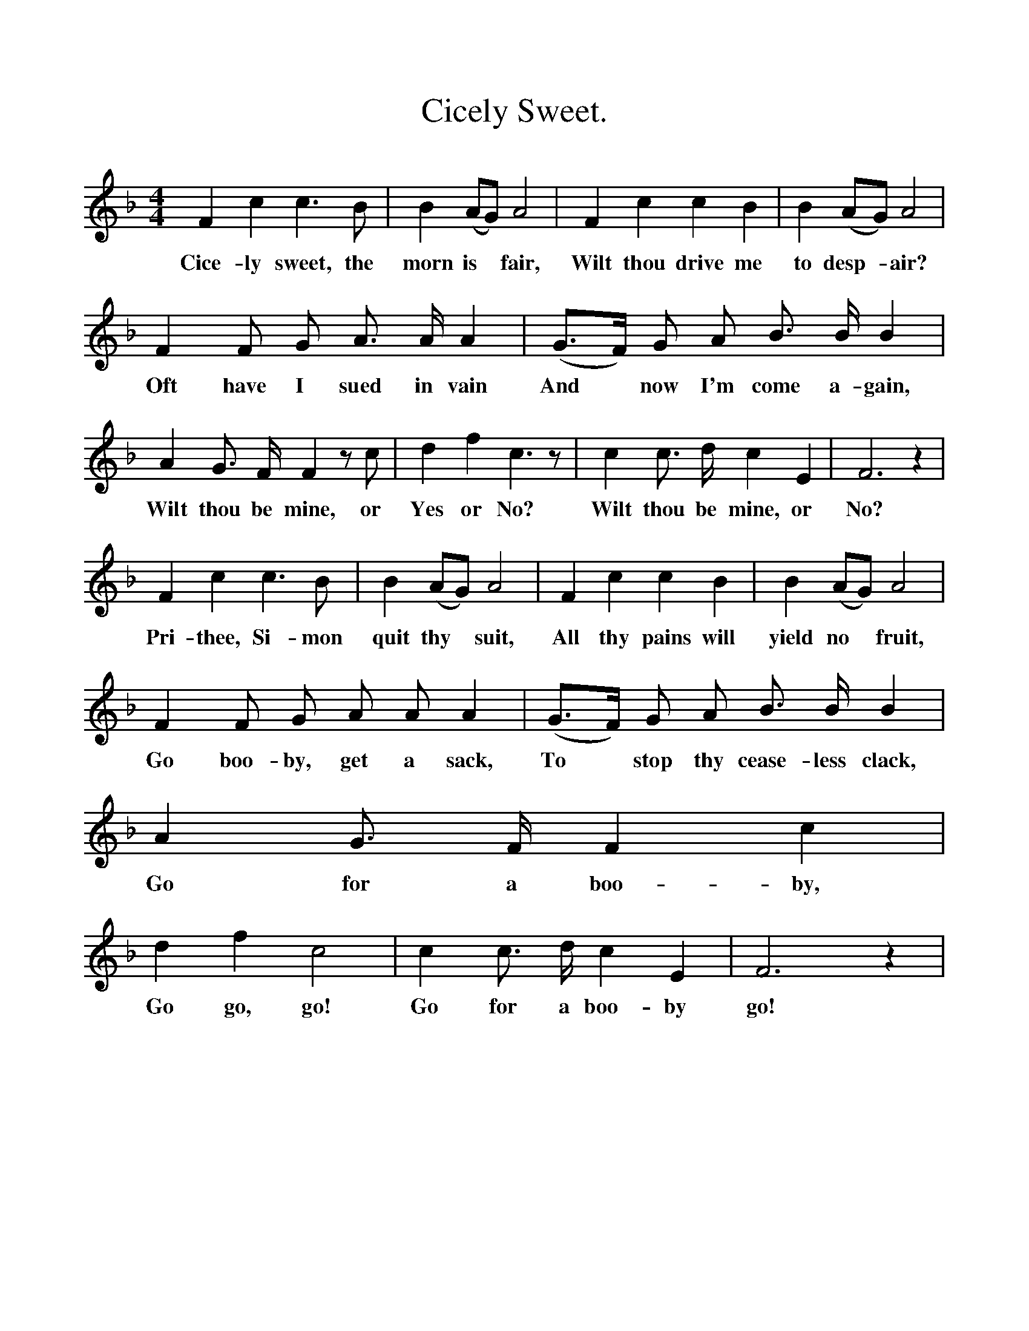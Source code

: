 %%scale 1
X:1
T:Cicely Sweet.
B:Songs of the West by S. Baring-Gould.
S:
M:4/4
L:1/4
K:F
F c c3/2 B1/2|B (A1/2G1/2) A2|F c c B|B (A1/2G1/2) A2|
w:Cice-ly sweet, the morn is *fair, Wilt thou drive me to desp-*air?
F F1/2 G1/2 A3/4 A1/4 A|(G3/4F1/4) G1/2 A1/2 B3/4 B1/4 B|
w:Oft have I sued in vain And *now I'm come a-gain,
A G3/4 F1/4 F z1/2 c1/2|d f c3/2 z1/2| c c3/4 d1/4 c E| F3 z|
w:Wilt thou be mine, or Yes or No? Wilt thou be mine, or No?
F c c3/2 B1/2|B (A1/2G1/2) A2|F c c B|B (A1/2G1/2) A2|
w:Pri-thee, Si-mon quit thy *suit, All thy pains will yield no *fruit,
F F1/2 G1/2 A1/2 A1/2 A|(G3/4F1/4) G1/2 A1/2 B3/4 B1/4 B|A  G3/4 F1/4 F c|
w:Go boo-by, get a sack, To *stop thy cease-less clack, Go for a boo-by,
d f c2|c c3/4 d1/4 c E|F3 z|
w:Go go, go! Go for a boo-by go!